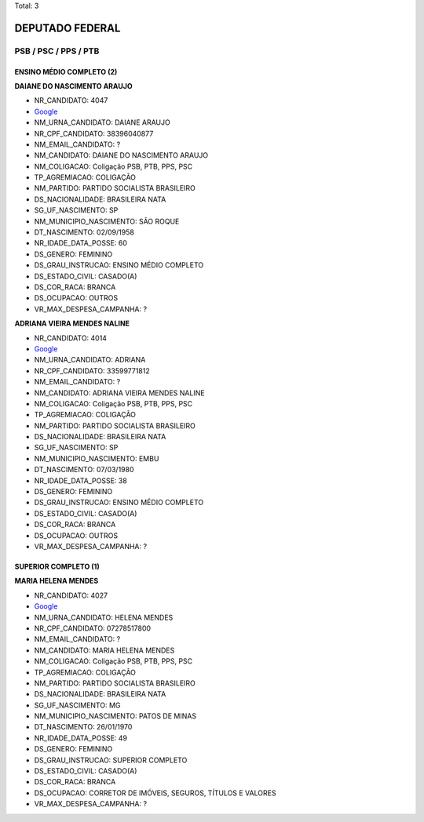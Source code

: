 Total: 3

DEPUTADO FEDERAL
================

PSB / PSC / PPS / PTB
---------------------

ENSINO MÉDIO COMPLETO (2)
.........................

**DAIANE DO NASCIMENTO ARAUJO**

- NR_CANDIDATO: 4047
- `Google <https://www.google.com/search?q=DAIANE+DO+NASCIMENTO+ARAUJO>`_
- NM_URNA_CANDIDATO: DAIANE ARAUJO
- NR_CPF_CANDIDATO: 38396040877
- NM_EMAIL_CANDIDATO: ?
- NM_CANDIDATO: DAIANE DO NASCIMENTO ARAUJO
- NM_COLIGACAO: Coligação PSB, PTB, PPS, PSC
- TP_AGREMIACAO: COLIGAÇÃO
- NM_PARTIDO: PARTIDO SOCIALISTA BRASILEIRO
- DS_NACIONALIDADE: BRASILEIRA NATA
- SG_UF_NASCIMENTO: SP
- NM_MUNICIPIO_NASCIMENTO: SÃO ROQUE
- DT_NASCIMENTO: 02/09/1958
- NR_IDADE_DATA_POSSE: 60
- DS_GENERO: FEMININO
- DS_GRAU_INSTRUCAO: ENSINO MÉDIO COMPLETO
- DS_ESTADO_CIVIL: CASADO(A)
- DS_COR_RACA: BRANCA
- DS_OCUPACAO: OUTROS
- VR_MAX_DESPESA_CAMPANHA: ?


**ADRIANA VIEIRA MENDES NALINE**

- NR_CANDIDATO: 4014
- `Google <https://www.google.com/search?q=ADRIANA+VIEIRA+MENDES+NALINE>`_
- NM_URNA_CANDIDATO: ADRIANA
- NR_CPF_CANDIDATO: 33599771812
- NM_EMAIL_CANDIDATO: ?
- NM_CANDIDATO: ADRIANA VIEIRA MENDES NALINE
- NM_COLIGACAO: Coligação PSB, PTB, PPS, PSC
- TP_AGREMIACAO: COLIGAÇÃO
- NM_PARTIDO: PARTIDO SOCIALISTA BRASILEIRO
- DS_NACIONALIDADE: BRASILEIRA NATA
- SG_UF_NASCIMENTO: SP
- NM_MUNICIPIO_NASCIMENTO: EMBU
- DT_NASCIMENTO: 07/03/1980
- NR_IDADE_DATA_POSSE: 38
- DS_GENERO: FEMININO
- DS_GRAU_INSTRUCAO: ENSINO MÉDIO COMPLETO
- DS_ESTADO_CIVIL: CASADO(A)
- DS_COR_RACA: BRANCA
- DS_OCUPACAO: OUTROS
- VR_MAX_DESPESA_CAMPANHA: ?


SUPERIOR COMPLETO (1)
.....................

**MARIA HELENA MENDES**

- NR_CANDIDATO: 4027
- `Google <https://www.google.com/search?q=MARIA+HELENA+MENDES>`_
- NM_URNA_CANDIDATO: HELENA MENDES
- NR_CPF_CANDIDATO: 07278517800
- NM_EMAIL_CANDIDATO: ?
- NM_CANDIDATO: MARIA HELENA MENDES
- NM_COLIGACAO: Coligação PSB, PTB, PPS, PSC
- TP_AGREMIACAO: COLIGAÇÃO
- NM_PARTIDO: PARTIDO SOCIALISTA BRASILEIRO
- DS_NACIONALIDADE: BRASILEIRA NATA
- SG_UF_NASCIMENTO: MG
- NM_MUNICIPIO_NASCIMENTO: PATOS DE MINAS
- DT_NASCIMENTO: 26/01/1970
- NR_IDADE_DATA_POSSE: 49
- DS_GENERO: FEMININO
- DS_GRAU_INSTRUCAO: SUPERIOR COMPLETO
- DS_ESTADO_CIVIL: CASADO(A)
- DS_COR_RACA: BRANCA
- DS_OCUPACAO: CORRETOR DE IMÓVEIS, SEGUROS, TÍTULOS E VALORES
- VR_MAX_DESPESA_CAMPANHA: ?


